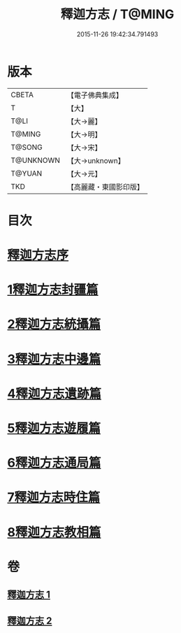 #+TITLE: 釋迦方志 / T@MING
#+DATE: 2015-11-26 19:42:34.791493
* 版本
 |     CBETA|【電子佛典集成】|
 |         T|【大】     |
 |      T@LI|【大→麗】   |
 |    T@MING|【大→明】   |
 |    T@SONG|【大→宋】   |
 | T@UNKNOWN|【大→unknown】|
 |    T@YUAN|【大→元】   |
 |       TKD|【高麗藏・東國影印版】|

* 目次
* [[file:KR6r0122_001.txt::001-0948a3][釋迦方志序]]
* [[file:KR6r0122_001.txt::0948b25][1釋迦方志封疆篇]]
* [[file:KR6r0122_001.txt::0948c9][2釋迦方志統攝篇]]
* [[file:KR6r0122_001.txt::0948c27][3釋迦方志中邊篇]]
* [[file:KR6r0122_001.txt::0950c8][4釋迦方志遺跡篇]]
* [[file:KR6r0122_002.txt::0968c20][5釋迦方志遊履篇]]
* [[file:KR6r0122_002.txt::0969c27][6釋迦方志通局篇]]
* [[file:KR6r0122_002.txt::0973b22][7釋迦方志時住篇]]
* [[file:KR6r0122_002.txt::0973c13][8釋迦方志教相篇]]
* 卷
** [[file:KR6r0122_001.txt][釋迦方志 1]]
** [[file:KR6r0122_002.txt][釋迦方志 2]]
